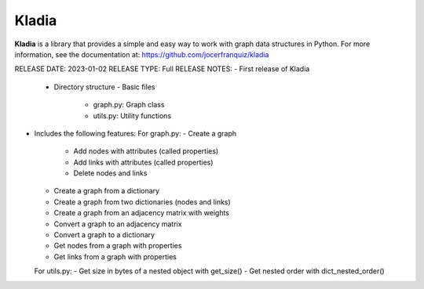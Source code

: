 Kladia
------
**Kladia** is a library that provides a simple and easy way to work with graph data structures in Python.
For more information, see the documentation at:
https://github.com/jocerfranquiz/kladia

RELEASE DATE: 2023-01-02
RELEASE TYPE: Full
RELEASE NOTES:
- First release of Kladia
  - Directory structure
    - Basic files
      - graph.py: Graph class
      - utils.py: Utility functions
- Includes the following features:
  For graph.py:
  - Create a graph
    - Add nodes with attributes (called properties)
    - Add links with attributes (called properties)
    - Delete nodes and links
  - Create a graph from a dictionary
  - Create a graph from two dictionaries (nodes and links)
  - Create a graph from an adjacency matrix with weights
  - Convert a graph to an adjacency matrix
  - Convert a graph to a dictionary
  - Get nodes from a graph with properties
  - Get links from a graph with properties
  For utils.py:
  - Get size in bytes of a nested object with get_size()
  - Get nested order with dict_nested_order()
